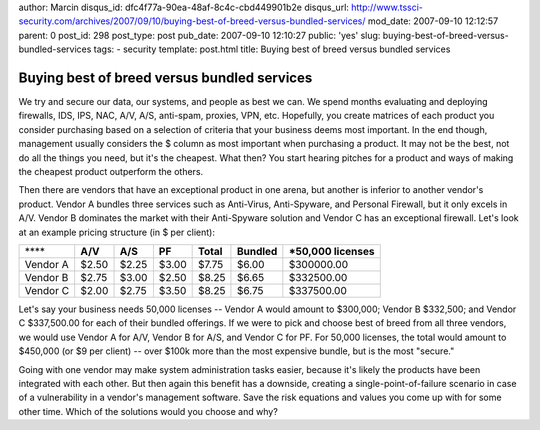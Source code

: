 author: Marcin
disqus_id: dfc4f77a-90ea-48af-8c4c-cbd449901b2e
disqus_url: http://www.tssci-security.com/archives/2007/09/10/buying-best-of-breed-versus-bundled-services/
mod_date: 2007-09-10 12:12:57
parent: 0
post_id: 298
post_type: post
pub_date: 2007-09-10 12:10:27
public: 'yes'
slug: buying-best-of-breed-versus-bundled-services
tags:
- security
template: post.html
title: Buying best of breed versus bundled services

Buying best of breed versus bundled services
############################################

We try and secure our data, our systems, and people as best we can. We
spend months evaluating and deploying firewalls, IDS, IPS, NAC, A/V,
A/S, anti-spam, proxies, VPN, etc. Hopefully, you create matrices of
each product you consider purchasing based on a selection of criteria
that your business deems most important. In the end though, management
usually considers the $ column as most important when purchasing a
product. It may not be the best, not do all the things you need, but
it's the cheapest. What then? You start hearing pitches for a product
and ways of making the cheapest product outperform the others.

Then there are vendors that have an exceptional product in one arena,
but another is inferior to another vendor's product. Vendor A bundles
three services such as Anti-Virus, Anti-Spyware, and Personal Firewall,
but it only excels in A/V. Vendor B dominates the market with their
Anti-Spyware solution and Vendor C has an exceptional firewall. Let's
look at an example pricing structure (in $ per client):

+------------+-----------+-----------+----------+-------------+---------------+-------------------------+
| \*\*\*\*   | **A/V**   | **A/S**   | **PF**   | **Total**   | **Bundled**   | **\*50,000 licenses**   |
+------------+-----------+-----------+----------+-------------+---------------+-------------------------+
| Vendor A   | $2.50     | $2.25     | $3.00    | $7.75       | $6.00         | $300000.00              |
+------------+-----------+-----------+----------+-------------+---------------+-------------------------+
| Vendor B   | $2.75     | $3.00     | $2.50    | $8.25       | $6.65         | $332500.00              |
+------------+-----------+-----------+----------+-------------+---------------+-------------------------+
| Vendor C   | $2.00     | $2.75     | $3.50    | $8.25       | $6.75         | $337500.00              |
+------------+-----------+-----------+----------+-------------+---------------+-------------------------+

Let's say your business needs 50,000 licenses -- Vendor A would amount
to $300,000; Vendor B $332,500; and Vendor C $337,500.00 for each of
their bundled offerings. If we were to pick and choose best of breed
from all three vendors, we would use Vendor A for A/V, Vendor B for A/S,
and Vendor C for PF. For 50,000 licenses, the total would amount to
$450,000 (or $9 per client) -- over $100k more than the most expensive
bundle, but is the most "secure."

Going with one vendor may make system administration tasks easier,
because it's likely the products have been integrated with each other.
But then again this benefit has a downside, creating a
single-point-of-failure scenario in case of a vulnerability in a
vendor's management software. Save the risk equations and values you
come up with for some other time. Which of the solutions would you
choose and why?
